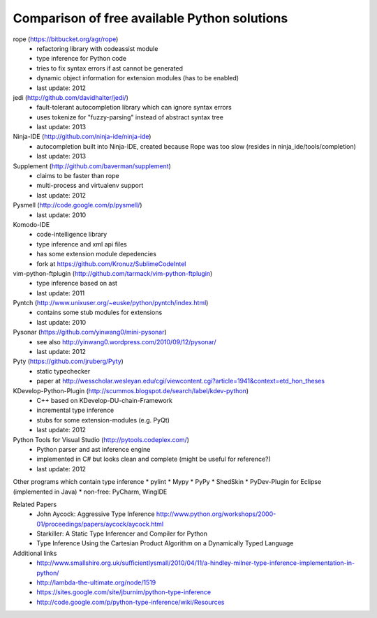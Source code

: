 Comparison of free available Python solutions
=============================================

rope (https://bitbucket.org/agr/rope)
 * refactoring library with codeassist module
 * type inference for Python code
 * tries to fix syntax errors if ast cannot be generated
 * dynamic object information for extension modules
   (has to be enabled)
 * last update: 2012

jedi (http://github.com/davidhalter/jedi/)
 * fault-tolerant autocompletion library which can ignore syntax errors
 * uses tokenize for "fuzzy-parsing" instead of abstract syntax tree
 * last update: 2013

Ninja-IDE (http://github.com/ninja-ide/ninja-ide)
 * autocompletion built into Ninja-IDE, created because Rope was too slow
   (resides in ninja_ide/tools/completion)
 * last update: 2013

Supplement (http://github.com/baverman/supplement)
 * claims to be faster than rope
 * multi-process and virtualenv support
 * last update: 2012

Pysmell (http://code.google.com/p/pysmell/)
 * last update: 2010

Komodo-IDE
 * code-intelligence library
 * type inference and xml api files
 * has some extension module depedencies
 * fork at https://github.com/Kronuz/SublimeCodeIntel
 
vim-python-ftplugin (http://github.com/tarmack/vim-python-ftplugin)
 * type inference based on ast
 * last update: 2011

Pyntch (http://www.unixuser.org/~euske/python/pyntch/index.html)
 * contains some stub modules for extensions
 * last update: 2010

Pysonar (https://github.com/yinwang0/mini-pysonar)
  * see also http://yinwang0.wordpress.com/2010/09/12/pysonar/
  * last update: 2012

Pyty (https://github.com/jruberg/Pyty)
  * static typechecker
  * paper at http://wesscholar.wesleyan.edu/cgi/viewcontent.cgi?article=1941&context=etd_hon_theses

KDevelop-Python-Plugin (http://scummos.blogspot.de/search/label/kdev-python)
 * C++ based on KDevelop-DU-chain-Framework
 * incremental type inference
 * stubs for some extension-modules (e.g. PyQt)
 * last update: 2012

Python Tools for Visual Studio (http://pytools.codeplex.com/)
 * Python parser and ast inference engine
 * implemented in C# but looks clean and complete 
   (might be useful for reference?)
 * last update: 2012


Other programs which contain type inference
* pylint
* Mypy
* PyPy
* ShedSkin
* PyDev-Plugin for Eclipse (implemented in Java)
* non-free: PyCharm, WingIDE


Related Papers
 * John Aycock: Aggressive Type Inference
   http://www.python.org/workshops/2000-01/proceedings/papers/aycock/aycock.html
 * Starkiller: A Static Type Inferencer and Compiler for Python 
 * Type Inference Using the Cartesian Product Algorithm on a Dynamically Typed Language

Additional links
 * http://www.smallshire.org.uk/sufficientlysmall/2010/04/11/a-hindley-milner-type-inference-implementation-in-python/
 * http://lambda-the-ultimate.org/node/1519
 * https://sites.google.com/site/jburnim/python-type-inference 
 * http://code.google.com/p/python-type-inference/wiki/Resources
 